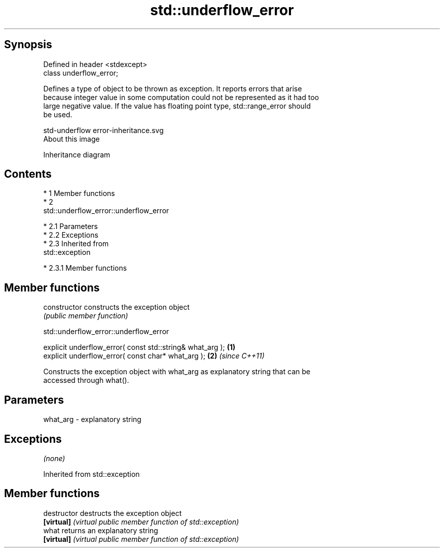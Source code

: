 .TH std::underflow_error 3 "Apr 19 2014" "1.0.0" "C++ Standard Libary"
.SH Synopsis
   Defined in header <stdexcept>
   class underflow_error;

   Defines a type of object to be thrown as exception. It reports errors that arise
   because integer value in some computation could not be represented as it had too
   large negative value. If the value has floating point type, std::range_error should
   be used.

   std-underflow error-inheritance.svg
   About this image

                                   Inheritance diagram

.SH Contents

     * 1 Member functions
     * 2
       std::underflow_error::underflow_error

          * 2.1 Parameters
          * 2.2 Exceptions
          * 2.3 Inherited from
            std::exception

               * 2.3.1 Member functions

.SH Member functions

   constructor   constructs the exception object
                 \fI(public member function)\fP

                          std::underflow_error::underflow_error

   explicit underflow_error( const std::string& what_arg ); \fB(1)\fP
   explicit underflow_error( const char* what_arg );        \fB(2)\fP \fI(since C++11)\fP

   Constructs the exception object with what_arg as explanatory string that can be
   accessed through what().

.SH Parameters

   what_arg - explanatory string

.SH Exceptions

   \fI(none)\fP

Inherited from std::exception

.SH Member functions

   destructor   destructs the exception object
   \fB[virtual]\fP    \fI(virtual public member function of std::exception)\fP
   what         returns an explanatory string
   \fB[virtual]\fP    \fI(virtual public member function of std::exception)\fP
